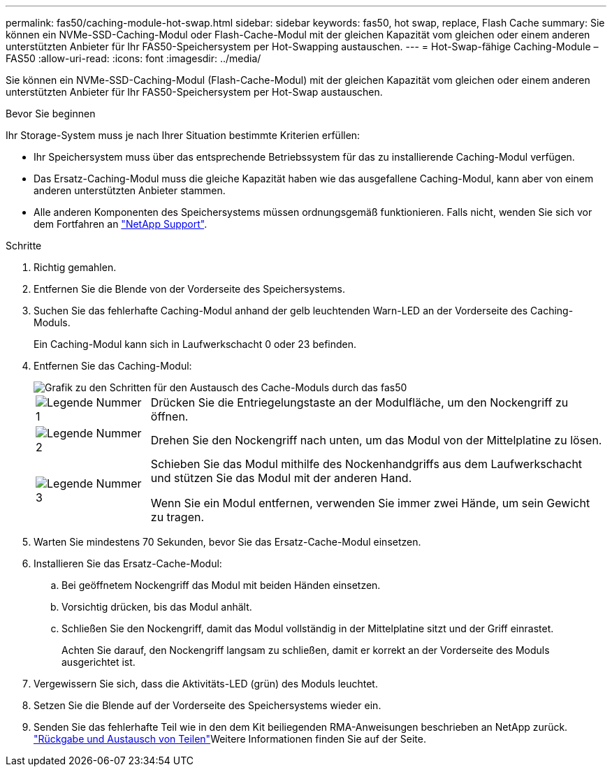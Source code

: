 ---
permalink: fas50/caching-module-hot-swap.html 
sidebar: sidebar 
keywords: fas50, hot swap, replace, Flash Cache 
summary: Sie können ein NVMe-SSD-Caching-Modul oder Flash-Cache-Modul mit der gleichen Kapazität vom gleichen oder einem anderen unterstützten Anbieter für Ihr FAS50-Speichersystem per Hot-Swapping austauschen. 
---
= Hot-Swap-fähige Caching-Module – FAS50
:allow-uri-read: 
:icons: font
:imagesdir: ../media/


[role="lead"]
Sie können ein NVMe-SSD-Caching-Modul (Flash-Cache-Modul) mit der gleichen Kapazität vom gleichen oder einem anderen unterstützten Anbieter für Ihr FAS50-Speichersystem per Hot-Swap austauschen.

.Bevor Sie beginnen
Ihr Storage-System muss je nach Ihrer Situation bestimmte Kriterien erfüllen:

* Ihr Speichersystem muss über das entsprechende Betriebssystem für das zu installierende Caching-Modul verfügen.
* Das Ersatz-Caching-Modul muss die gleiche Kapazität haben wie das ausgefallene Caching-Modul, kann aber von einem anderen unterstützten Anbieter stammen.
* Alle anderen Komponenten des Speichersystems müssen ordnungsgemäß funktionieren. Falls nicht, wenden Sie sich vor dem Fortfahren an https://mysupport.netapp.com/site/global/dashboard["NetApp Support"].


.Schritte
. Richtig gemahlen.
. Entfernen Sie die Blende von der Vorderseite des Speichersystems.
. Suchen Sie das fehlerhafte Caching-Modul anhand der gelb leuchtenden Warn-LED an der Vorderseite des Caching-Moduls.
+
Ein Caching-Modul kann sich in Laufwerkschacht 0 oder 23 befinden.

. Entfernen Sie das Caching-Modul:
+
image::../media/drw_fas50_flash_cache_module_replace_ieops-2173.svg[Grafik zu den Schritten für den Austausch des Cache-Moduls durch das fas50]

+
[cols="20%,80%"]
|===


 a| 
image::../media/icon_round_1.png[Legende Nummer 1]
 a| 
Drücken Sie die Entriegelungstaste an der Modulfläche, um den Nockengriff zu öffnen.



 a| 
image::../media/icon_round_2.png[Legende Nummer 2]
 a| 
Drehen Sie den Nockengriff nach unten, um das Modul von der Mittelplatine zu lösen.



 a| 
image::../media/icon_round_3.png[Legende Nummer 3]
 a| 
Schieben Sie das Modul mithilfe des Nockenhandgriffs aus dem Laufwerkschacht und stützen Sie das Modul mit der anderen Hand.

Wenn Sie ein Modul entfernen, verwenden Sie immer zwei Hände, um sein Gewicht zu tragen.

|===
. Warten Sie mindestens 70 Sekunden, bevor Sie das Ersatz-Cache-Modul einsetzen.
. Installieren Sie das Ersatz-Cache-Modul:
+
.. Bei geöffnetem Nockengriff das Modul mit beiden Händen einsetzen.
.. Vorsichtig drücken, bis das Modul anhält.
.. Schließen Sie den Nockengriff, damit das Modul vollständig in der Mittelplatine sitzt und der Griff einrastet.
+
Achten Sie darauf, den Nockengriff langsam zu schließen, damit er korrekt an der Vorderseite des Moduls ausgerichtet ist.



. Vergewissern Sie sich, dass die Aktivitäts-LED (grün) des Moduls leuchtet.
. Setzen Sie die Blende auf der Vorderseite des Speichersystems wieder ein.
. Senden Sie das fehlerhafte Teil wie in den dem Kit beiliegenden RMA-Anweisungen beschrieben an NetApp zurück.  https://mysupport.netapp.com/site/info/rma["Rückgabe und Austausch von Teilen"^]Weitere Informationen finden Sie auf der Seite.


